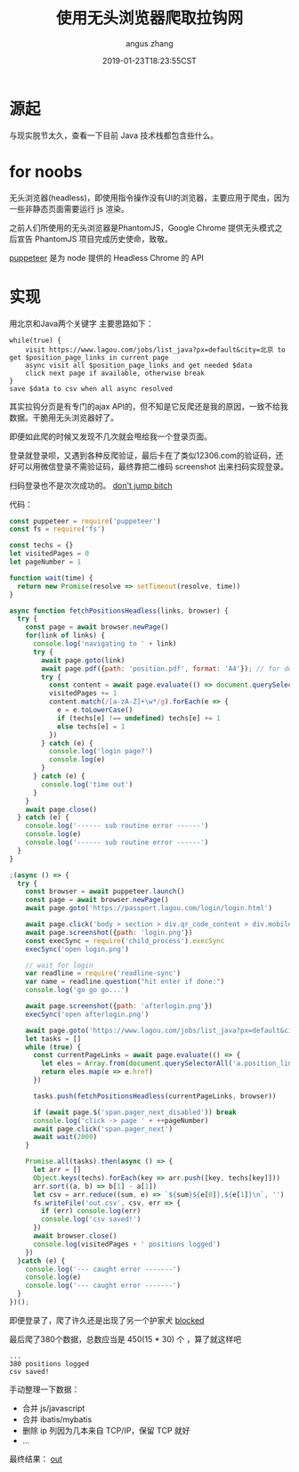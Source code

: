 #+TITLE: 使用无头浏览器爬取拉钩网
#+AUTHOR: angus zhang
#+DATE: 2019-01-23T18:23:55CST
#+TAGS: node crawler headless

* 源起

与现实脱节太久，查看一下目前 Java 技术栈都包含些什么。
* for noobs

无头浏览器(headless)，即使用指令操作没有UI的浏览器，主要应用于爬虫，因为一些非静态页面需要运行 js 渲染。

之前人们所使用的无头浏览器是PhantomJS，Google Chrome 提供无头模式之后宣告 PhantomJS 项目完成历史使命，致敬。

[[https://github.com/GoogleChrome/puppeteer][puppeteer]] 是为 node 提供的 Headless Chrome 的 API
* 实现

用北京和Java两个关键字
主要思路如下：
#+BEGIN_EXAMPLE
while(true) {
    visit https://www.lagou.com/jobs/list_java?px=default&city=北京 to get $position_page_links in current page
    async visit all $position_page_links and get needed $data
    click next page if available, otherwise break  
}
save $data to csv when all async resolved
#+END_EXAMPLE

其实拉钩分页是有专门的ajax API的，但不知是它反爬还是我的原因，一致不给我数据。干脆用无头浏览器好了。

即便如此爬的时候又发现不几次就会甩给我一个登录页面。

登录就登录呗，又遇到各种反爬验证，最后卡在了类似12306.com的验证码，还好可以用微信登录不需验证码，最终靠把二维码 screenshot 出来扫码实现登录。

扫码登录也不是次次成功的。
[[../static/190123151541.png][don't jump bitch]]

代码：
#+BEGIN_SRC js
const puppeteer = require('puppeteer')
const fs = require('fs')

const techs = {}
let visitedPages = 0
let pageNumber = 1

function wait(time) {
  return new Promise(resolve => setTimeout(resolve, time))
}

async function fetchPositionsHeadless(links, browser) {
  try {
    const page = await browser.newPage()
    for(link of links) {
      console.log('navigating to ' + link)
      try {
        await page.goto(link)
        await page.pdf({path: 'position.pdf', format: 'A4'}); // for debug
        try {
          const content = await page.evaluate(() => document.querySelector('.job-detail').textContent) // login page may appear here
          visitedPages += 1
          content.match(/[a-zA-Z]+\w*/g).forEach(e => {
            e = e.toLowerCase()
            if (techs[e] !== undefined) techs[e] += 1
            else techs[e] = 1
          })
        } catch (e) {
          console.log('login page?')
          console.log(e)
        }
      } catch (e) {
        console.log('time out')
      }
    }
    await page.close()
  } catch (e) {
    console.log('------ sub routine error ------')
    console.log(e)
    console.log('------ sub routine error ------')
  }
}

;(async () => {
  try {
    const browser = await puppeteer.launch()
    const page = await browser.newPage()
    await page.goto('https://passport.lagou.com/login/login.html')

    await page.click('body > section > div.qr_code_content > div.mobile-info')
    await page.screenshot({path: 'login.png'})
    const execSync = require('child_process').execSync
    execSync('open login.png')

    // wait for login
    var readline = require('readline-sync')
    var name = readline.question("hit enter if done:")
    console.log('go go go...')

    await page.screenshot({path: 'afterlogin.png'})
    execSync('open afterlogin.png')

    await page.goto('https://www.lagou.com/jobs/list_java?px=default&city=%E5%8C%97%E4%BA%AC')
    let tasks = []
    while (true) {
      const currentPageLinks = await page.evaluate(() => {
        let eles = Array.from(document.querySelectorAll('a.position_link'))
        return eles.map(e => e.href)
      })

      tasks.push(fetchPositionsHeadless(currentPageLinks, browser))

      if (await page.$('span.pager_next_disabled')) break
      console.log('click -> page ' + ++pageNumber)
      await page.click('span.pager_next')
      await wait(2000)
    }

    Promise.all(tasks).then(async () => {
      let arr = []
      Object.keys(techs).forEach(key => arr.push([key, techs[key]]))
      arr.sort((a, b) => b[1] - a[1])
      let csv = arr.reduce((sum, e) => `${sum}${e[0]},${e[1]}\n`, '')
      fs.writeFile('out.csv', csv, err => {
        if (err) console.log(err)
        console.log('csv saved!')
      })
      await browser.close()
      console.log(visitedPages + ' positions logged')
    })
  }catch (e) {
    console.log('--- caught error -------')
    console.log(e)
    console.log('--- caught error -------')
  }
})();
#+END_SRC

即便登录了，爬了许久还是出现了另一个护家犬
[[../static/190123152412.png][blocked]]

最后爬了380个数据，总数应当是 450(15 * 30) 个 ，算了就这样吧
#+BEGIN_EXAMPLE
...
380 positions logged
csv saved!
#+END_EXAMPLE

手动整理一下数据：
- 合并 js/javascript
- 合并 ibatis/mybatis
- 删除 ip 列因为几本来自 TCP/IP，保留 TCP 就好
- ...

最终结果：
[[../static/190123182318.png][out]]
